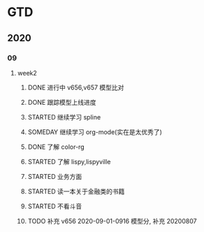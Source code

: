 * GTD
** 2020
*** 09
**** week2
***** DONE 进行中 v656,v657 模型比对
      CLOSED: [2020-09-17 Thu 11:14]
      :LOGBOOK:
      - State "DONE"       from              [2020-09-17 Thu 11:14]
      - State "进行中"     from              [2020-09-16 Wed 14:21]
      :END:
***** DONE 跟踪模型上线进度 
      CLOSED: [2020-09-17 Thu 11:14] SCHEDULED: <2020-09-16 Wed>
      :LOGBOOK:
      - State "DONE"       from "STARTED"    [2020-09-17 Thu 11:14]
      CLOCK: [2020-09-16 Wed 15:12]
      :END:
***** STARTED 继续学习 spline
      SCHEDULED: <2020-09-16 Wed>
***** SOMEDAY 继续学习 org-mode(实在是太优秀了) 
      SCHEDULED: <2020-09-16 Wed>
***** DONE 了解 color-rg
      CLOSED: [2020-09-17 Thu 11:15]
      :LOGBOOK:
      - State "DONE"       from "SOMEDAY"    [2020-09-17 Thu 11:15]
      :END:
***** STARTED 了解 lispy,lispyville 
      SCHEDULED: <2020-09-17 Thu>
***** STARTED 业务方面
      SCHEDULED: <2020-09-17 Thu>
***** STARTED 读一本关于金融类的书籍
      SCHEDULED: <2020-09-17 Thu>
***** STARTED 不看斗音
      SCHEDULED: <2020-09-17 Thu>
***** TODO 补充 v656 2020-09-01-0916 模型分, 补充 20200807  